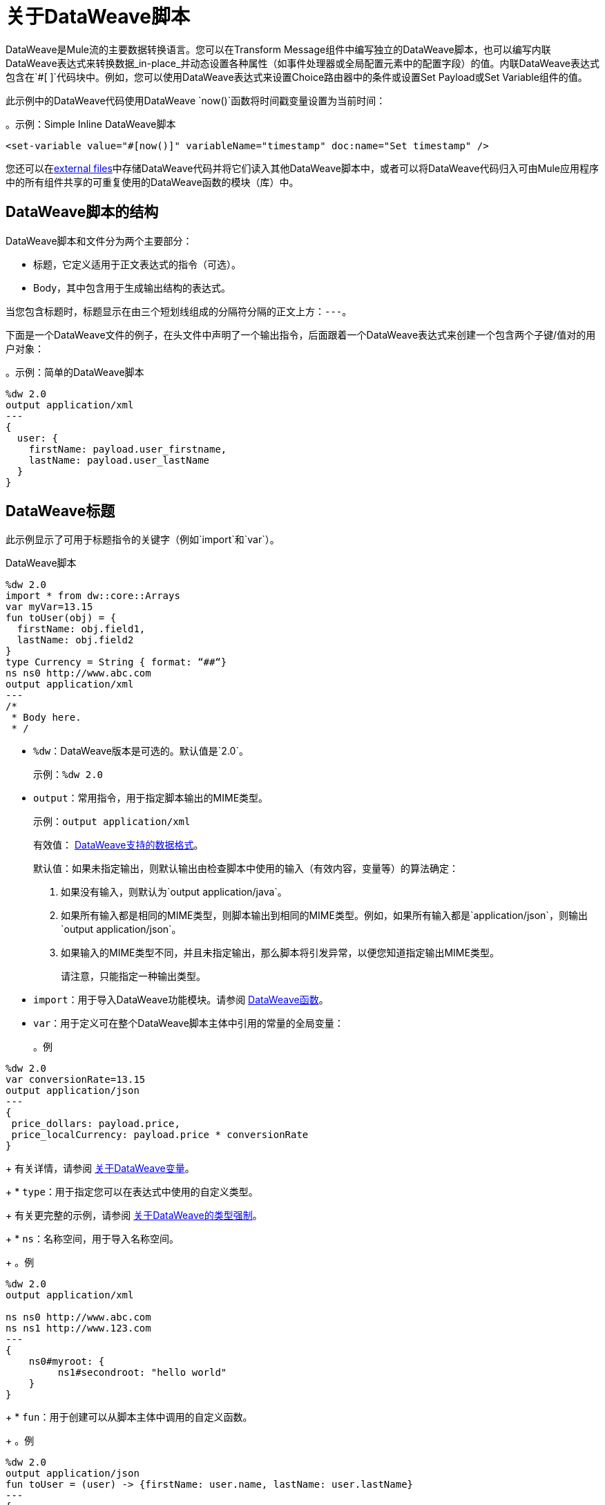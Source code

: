 = 关于DataWeave脚本
:keywords: studio, anypoint, esb, transform, transformer, format, aggregate, rename, split, filter convert, xml, json, csv, pojo, java object, metadata, dataweave, data weave, datamapper, dwl, dfl, dw, output structure, input structure, map, mapping

DataWeave是Mule流的主要数据转换语言。您可以在Transform Message组件中编写独立的DataWeave脚本，也可以编写内联DataWeave表达式来转换数据_in-place_并动态设置各种属性（如事件处理器或全局配置元素中的配置字段）的值。内联DataWeave表达式包含在`#[ ]`代码块中。例如，您可以使用DataWeave表达式来设置Choice路由器中的条件或设置Set Payload或Set Variable组件的值。

此示例中的DataWeave代码使用DataWeave `now()`函数将时间戳变量设置为当前时间：

。示例：Simple Inline DataWeave脚本
[source, dataweave, linenums]
----
<set-variable value="#[now()]" variableName="timestamp" doc:name="Set timestamp" />
----

您还可以在<<dwl_file, external files>>中存储DataWeave代码并将它们读入其他DataWeave脚本中，或者可以将DataWeave代码归入可由Mule应用程序中的所有组件共享的可重复使用的DataWeave函数的模块（库）中。


==  DataWeave脚本的结构
DataWeave脚本和文件分为两个主要部分：

* 标题，它定义适用于正文表达式的指令（可选）。

*  Body，其中包含用于生成输出结构的表达式。

当您包含标题时，标题显示在由三个短划线组成的分隔符分隔的正文上方：`---`。

下面是一个DataWeave文件的例子，在头文件中声明了一个输出指令，后面跟着一个DataWeave表达式来创建一个包含两个子键/值对的用户对象：

。示例：简单的DataWeave脚本
[source, dataweave, linenums]
----
%dw 2.0
output application/xml
---
{
  user: {
    firstName: payload.user_firstname,
    lastName: payload.user_lastName
  }
}
----

==  DataWeave标题

此示例显示了可用于标题指令的关键字（例如`import`和`var`）。

.DataWeave脚本
[source, dataweave, linenums]
----
%dw 2.0
import * from dw::core::Arrays
var myVar=13.15
fun toUser(obj) = {
  firstName: obj.field1,
  lastName: obj.field2
}
type Currency = String { format: “##“}
ns ns0 http://www.abc.com
output application/xml
---
/*
 * Body here.
 * /
----

*  `%dw`：DataWeave版本是可选的。默认值是`2.0`。
+
示例：`%dw 2.0`
+
*  `output`：常用指令，用于指定脚本输出的MIME类型。
+
示例：`output application/xml`
+
有效值： link:dataweave-formats[DataWeave支持的数据格式]。
+
默认值：如果未指定输出，则默认输出由检查脚本中使用的输入（有效内容，变量等）的算法确定：
+
. 如果没有输入，则默认为`output application/java`。
. 如果所有输入都是相同的MIME类型，则脚本输出到相同的MIME类型。例如，如果所有输入都是`application/json`，则输出`output application/json`。
. 如果输入的MIME类型不同，并且未指定输出，那么脚本将引发异常，以便您知道指定输出MIME类型。
+
请注意，只能指定一种输出类型。
+
*  `import`：用于导入DataWeave功能模块。请参阅 link:dw-functions[DataWeave函数]。
*  `var`：用于定义可在整个DataWeave脚本主体中引用的常量的全局变量：
+
。例
[source, dataweave, linenums]
----
%dw 2.0
var conversionRate=13.15
output application/json
---
{
 price_dollars: payload.price,
 price_localCurrency: payload.price * conversionRate
}
----
+
有关详情，请参阅 link:dataweave-variables[关于DataWeave变量]。
+
*  `type`：用于指定您可以在表达式中使用的自定义类型。
+
有关更完整的示例，请参阅 link:dataweave-types-coercion[关于DataWeave的类型强制]。
+
*  `ns`：名称空间，用于导入名称空间。
+
。例
[source,DataWeave,linenums]
----
%dw 2.0
output application/xml

ns ns0 http://www.abc.com
ns ns1 http://www.123.com
---
{
    ns0#myroot: {
         ns1#secondroot: "hello world"
    }
}
----
+
*  `fun`：用于创建可以从脚本主体中调用的自定义函数。
+
。例
[source, dataweave, linenums]
----
%dw 2.0
output application/json
fun toUser = (user) -> {firstName: user.name, lastName: user.lastName}
---
{
  user: toUser(payload)
}
----

=== 在内联DataWeave脚本中包含标题

通过将DataWeave脚本中的所有行展平为一行，可以在编写内联DataWeave脚本时包含标题指令。对于较小的DataWeave脚本，这允许您快速应用标题指令（无需添加单独的变换消息组件来设置变量），然后在下一个事件处理器中替换该变量。

例如，下面是Mule配置XML，用于创建与以前的Transform Message组件相同的有效XML输出：

。示例：Simple Inline DataWeave脚本
[source, dataweave, linenums]
----
<set-payload value="#[output application/xml --- { myroot: payload } ]" doc:name="Set Payload" />
----

请注意，DataWeave文档提供了许多<<see_also, transformation examples>>。

==  DataWeave正文

DataWeave主体包含一个生成输出结构的表达式。请注意，MuleSoft为您提供了使用DataWeave模型处理数据的规范方法：查询，转换和构建过程。

以下是为DataWeave脚本提供JSON输入的简单示例：

。示例：JSON输入
[source,JSON,linenums]
----
{
    "message": "Hello world!"
}
----

此DataWeave脚本获取上面JSON输入的整个有效内容，并将其转换为`application/xml`格式。

[[script_output_xml]]
。示例：输出application / xml的脚本
[source,DataWeave,linenums]
----
%dw 2.0
output application/xml
---
payload
----

下一个示例显示了DataWeave脚本生成的XML输出：

。示例：XML输出
[source,XML,linenums]
----
<?xml version='1.0' encoding='UTF-8'?>
<message>Hello world!</message>
----

上面的脚本成功地将JSON输入转换为XML输出。

== 错误（脚本与格式错误）

由于DataWeave编码错误和格式错误，DataWeave脚本可能会引发错误。因此，在将一种数据格式转换为另一种格式时，牢记语言和格式的约束是很重要的。例如，XML需要一个根节点。如果您在尝试将此JSON输入转换为XML时使用<<script_output_xml, DataWeave script above>>，您将收到错误（`Unexpected internal error`），因为JSON输入缺少单个根：

[[json_input]]
。示例：JSON输入
[source,JSON,linenums]
----
{
    "size" : 1,
    "person": {
      "name": "Yoda"
    }
}
----

创建脚本的一个好方法是将输入标准化为类似JSON的<<dataweave-formats#format_dataweave, application/dw>>格式。实际上，如果出现错误，您可以简单地将输入内容转换为`application/dw`。如果转换成功，那么错误可能是格式错误。如果不成功，那么错误是编码错误。

此示例将输出格式更改为`application/dw`：

。示例：输出application / dw的DataWeave脚本
[source,DataWeave,linenums]
----
%dw 2.0
output application/dw
---
payload
----

您可以看到该脚本成功地从上面的<<json_input, JSON input example>>生成`application/dw`输出：

。示例：application / dw输出
----
{
  size: 1,
  person: {
    name: "Yoda"
  }
}
----

所以你知道前面的错误（`Unexpected internal error`）是特定于格式的，而不是编码。您可以看到，上面的`application/dw`输出没有提供XML格式所需的单个根元素。因此，要修复_XML_输出的脚本，您需要为脚本提供一个根元素，例如：

。示例：输出application / xml的脚本
[source,DataWeave,linenums]
----
%dw 2.0
output application/xml
---
{
    "myroot" : payload
}
----

现在输出符合XML的要求，因此当您将输出指令更改回`application/xml`时，结果会生成有效的XML输出。

。示例：包含单个XML根的XML输出
[source,XML,linenums]
----
<?xml version='1.0' encoding='UTF-8'?>
<myroot>
  <size>1</size>
  <person>
    <name>Yoda</name>
  </person>
</myroot>
----

==  DataWeave评论
DataWeave也接受使用类似Java的语法的注释。
----
// My single-line comment here.

/*
 * My multi-line comment here.
 */
----

[[dwl_file]]
==  dwl文件

除了在Transform和其他组件中指定DataWeave脚本外，还可以在`.dwl`文件中指定脚本。在Studio项目中，您的脚本文件存储在`src/main/resources`中。

在Mule应用程序XML中，您可以使用`${file::filename}`语法通过任何需要表达式的XML标记在`dwl`文件中发送脚本。例如，请参阅Choice路由器中的`when expression="${file::logic.dwl}"`：

[source,XML,linenums]
----
<http:listener doc:name="Listener" config-ref="HTTP_Listener_config" path="/test">
  <http:response >
    <{{0}}]]></http:body>
  </http:response>
</http:listener>
<choice doc:name="Choice"  >
  <when expression="${file::logic.dwl}" >
    <set-payload value="It's greater than 4!" doc:name="Set Payload"  />
  </when>
  <otherwise >
    <set-payload value="It's less than 4!" doc:name="Set Payload" />
  </otherwise>
</choice>
----


[[see_also]]
== 另请参阅

link:dataweave-selectors[DataWeave选择器]

link:dw-functions[DataWeave函数]

link:dataweave-cookbook[DataWeave食谱]

link:dataweave-formats[DataWeave支持的数据格式]

link:dataweave-types#functions-and-lambdas[函数和Lambdas]

// TODO：需要更多的信息.​​..显示XML vs DW vs JSON

////
请注意，DataWeave表达式的输出可以包含这些数据类型：

* 简单值：字符串和数字，例如：`Some String`，`18`。
* 数组：一系列逗号分隔值，例如：`1, 2, 3`。这些值可以是任何支持的数据类型。
* 对象：键值对的集合，例如：`{"key": "some value"}`。这些值可以是任何支持的数据类型。
////

// ==嵌入式DataWeave脚本中的数据格式转换
